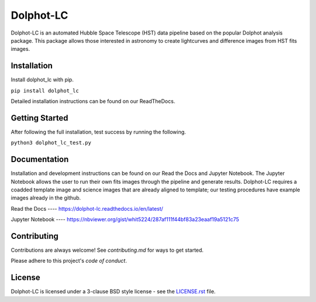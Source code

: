 ==========
Dolphot-LC
==========

|PyPI Status| |RTD Status|

Dolphot-LC is an automated Hubble Space Telescope (HST) data pipeline based on the popular Dolphot analysis package. This package allows those interested in astronomy to create lightcurves and difference images from HST fits images. 

Installation
-------

Install dolphot_lc with pip.


``pip install dolphot_lc``

Detailed installation instructions can be found on our ReadTheDocs.    

Getting Started
-------

After following the full installation, test success by running the following. 

``python3 dolphot_lc_test.py``


Documentation
-------

Installation and development instructions can be found on our Read the Docs and Jupyter Notebook. The Jupyter Notebook allows the user to run their own fits images through the pipeline and generate results. Dolphot-LC requires a coadded template image and science images that are already aligned to template; our testing procedures have example images already in the github. 

Read the Docs ---- https://dolphot-lc.readthedocs.io/en/latest/

Jupyter Notebook ---- https://nbviewer.org/gist/whit5224/287af111f44bf83a23eaaf19a5121c75

Contributing
-------

Contributions are always welcome! See `contributing.md` for ways to get started.

Please adhere to this project's `code of conduct`.

License
-------

Dolphot-LC is licensed under a 3-clause BSD style license - see the
`LICENSE.rst <LICENSE.rst>`_ file.

.. |PyPI Status| image:: https://img.shields.io/pypi/v/dolphot_lc.svg
    :target: https://pypi.org/project/dolphot-lc/
    :alt: Dolphot-LC's PyPI Status

.. |RTD Status| image:: https://readthedocs.org/projects/dolphot-lc/badge/?version=latest
    :target: https://dolphot-lc.readthedocs.io/en/latest/?badge=latest
    :alt: Documentation Status
